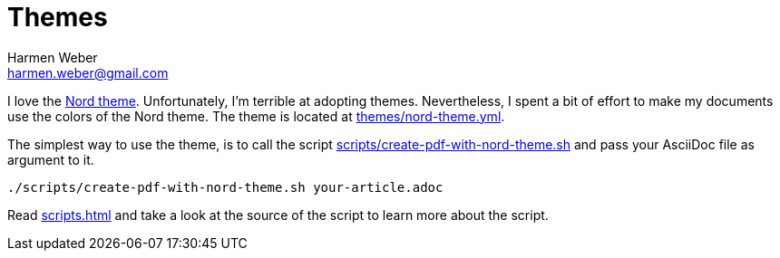 = Themes
:author: Harmen Weber
:email: harmen.weber@gmail.com
:keywords: asciidoc-templates
:sectnums:
:sectanchors:
:source-highlighter: rouge
:rouge-style: github
:icons: font
:icon-set: far
:experimental:

I love the https://www.nordtheme.com[Nord theme].
Unfortunately, I'm terrible at adopting themes.
Nevertheless, I spent a bit of effort to make my documents use the colors of the Nord theme.
The theme is located at link:../../../../themes/nord-theme.yml[themes/nord-theme.yml].

The simplest way to use the theme, is to call the script link:../../../../scripts/create-pdf-with-nord-theme.sh[scripts/create-pdf-with-nord-theme.sh] and pass your AsciiDoc file as argument to it.

[source,shell]
----
./scripts/create-pdf-with-nord-theme.sh your-article.adoc
----

Read xref:scripts.adoc[] and take a look at the source of the script to learn more about the script.